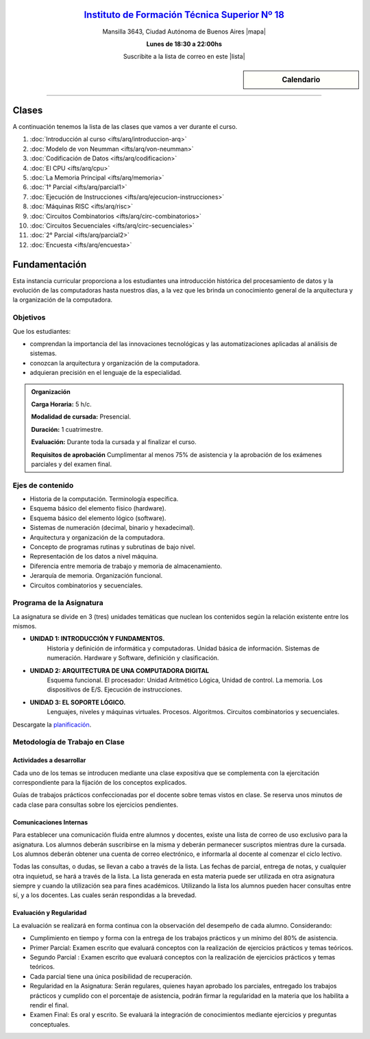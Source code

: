 .. title: Arquitectura de Computadoras
.. slug: ifts/arq
.. date: 2015-08-25 13:27:56 UTC-03:00
.. tags:
.. category:
.. link:
.. description:
.. type: text

.. class:: align-center

`Instituto de Formación Técnica Superior Nº 18 <http://www.ifts18.edu.ar>`_
===========================================================================

.. class:: lead

    Mansilla 3643, Ciudad Autónoma de Buenos Aires |mapa|

    **Lunes de 18:30 a 22:00hs**

    Suscribite a la lista de correo en este |lista|

.. |mapa| raw:: html

    <a href="http://www.openstreetmap.org/#map=19/-34.61421/-58.42197&layers=N" target="_blank"><i class="fa fa-map-marker"></i> mapa</a>

.. |lista| raw:: html

    <a href="http://listas.bitson.com.ar/listinfo/arquitectura" target="_blank">link</a>

.. sidebar:: Calendario

    .. raw:: html

        <iframe src="https://www.google.com/calendar/embed?showTitle=0&amp;showNav=0&amp;showDate=0&amp;showPrint=0&amp;showTabs=0&amp;showCalendars=0&amp;showTz=0&amp;mode=AGENDA&amp;height=300&amp;wkst=1&amp;bgcolor=%23FFFFFF&amp;src=ifts18.edu.ar_8sptp19vu699ikiknrahg6kg8c%40group.calendar.google.com&amp;color=%2342104A&amp;ctz=America%2FArgentina%2FBuenos_Aires"
        style=" border-width:0 " width="400" height="300" frameborder="0"
        scrolling="no"></iframe>


----


Clases
======

A continuación tenemos la lista de las clases que vamos a ver durante el curso.

#. :doc:`Introducción al curso <ifts/arq/introduccion-arq>`
#. :doc:`Modelo de von Neumman <ifts/arq/von-neumman>`
#. :doc:`Codificación de Datos <ifts/arq/codificacion>`
#. :doc:`El CPU <ifts/arq/cpu>`
#. :doc:`La Memoria Principal <ifts/arq/memoria>`
#. :doc:`1° Parcial <ifts/arq/parcial1>`
#. :doc:`Ejecución de Instrucciones <ifts/arq/ejecucion-instrucciones>`
#. :doc:`Máquinas RISC <ifts/arq/risc>`
#. :doc:`Circuitos Combinatorios <ifts/arq/circ-combinatorios>`
#. :doc:`Circuitos Secuenciales <ifts/arq/circ-secuenciales>`
#. :doc:`2° Parcial <ifts/arq/parcial2>`
#. :doc:`Encuesta <ifts/arq/encuesta>`


Fundamentación
==============

Esta instancia curricular proporciona a los estudiantes una introducción
histórica del procesamiento de datos y la evolución de las computadoras hasta
nuestros días, a la vez que les brinda un conocimiento general de la
arquitectura y la organización de la computadora.

.. class:: col-md-6

Objetivos
---------

Que los estudiantes:

* comprendan la importancia del las innovaciones tecnológicas y las automatizaciones aplicadas al análisis de sistemas.
* conozcan la arquitectura y organización de la computadora.
* adquieran precisión en el lenguaje de la especialidad.


.. admonition:: Organización

    **Carga Horaria:** 5 h/c.

    **Modalidad de cursada:** Presencial.

    **Duración:** 1 cuatrimestre.

    **Evaluación:** Durante toda la cursada y al finalizar el curso.

    **Requisitos de aprobación** Cumplimentar al menos 75% de asistencia y la
    aprobación de los exámenes parciales y del examen final.


.. class:: col-md-6

Ejes de contenido
-----------------

* Historia de la computación. Terminología específica.
* Esquema básico del elemento físico (hardware).
* Esquema básico del elemento lógico (software).
* Sistemas de numeración (decimal, binario y hexadecimal).
* Arquitectura y organización de la computadora.
* Concepto de programas rutinas y subrutinas de bajo nivel.
* Representación de los datos a nivel máquina.
* Diferencia entre memoria de trabajo y memoria de almacenamiento.
* Jerarquía de memoria. Organización funcional.
* Circuitos combinatorios y secuenciales.


.. class:: col-md-12

Programa de la Asignatura
-------------------------

La asignatura se divide en 3 (tres) unidades temáticas que nuclean los
contenidos según la relación existente entre los mismos.

* **UNIDAD 1: INTRODUCCIÓN Y FUNDAMENTOS.**
    Historia y definición de informática y computadoras. Unidad básica de
    información. Sistemas de numeración. Hardware y Software, definición y
    clasificación.
* **UNIDAD 2: ARQUITECTURA DE UNA COMPUTADORA DIGITAL**
    Esquema funcional. El procesador: Unidad Aritmético Lógica, Unidad de
    control. La memoria. Los dispositivos de E/S. Ejecución de instrucciones.
* **UNIDAD 3: EL SOPORTE LÓGICO.**
    Lenguajes, niveles y máquinas virtuales. Procesos. Algoritmos. Circuitos
    combinatorios y secuenciales.

Descargate la planificación_.

.. _planificación: /arq/planificacion.pdf

.. class:: col-md-12

Metodología de Trabajo en Clase
-------------------------------

Actividades a desarrollar
~~~~~~~~~~~~~~~~~~~~~~~~~

Cada uno de los temas se introducen mediante una clase expositiva que se
complementa con la ejercitación correspondiente para la fijación de los
conceptos explicados.

Guías de trabajos prácticos confeccionadas por el docente sobre temas vistos en
clase. Se reserva unos minutos de cada clase para consultas sobre los ejercicios
pendientes.

Comunicaciones Internas
~~~~~~~~~~~~~~~~~~~~~~~

Para establecer una comunicación fluida entre alumnos y docentes, existe una
lista de correo de uso exclusivo para la asignatura. Los alumnos deberán
suscribirse en la misma y deberán permanecer suscriptos mientras dure la
cursada. Los alumnos deberán obtener una cuenta de correo electrónico, e
informarla al docente al comenzar el ciclo lectivo.

Todas las consultas, o dudas, se llevan a cabo a través de la lista. Las fechas
de parcial, entrega de notas, y cualquier otra inquietud, se hará a través de la
lista. La lista generada en esta materia puede ser utilizada en otra asignatura
siempre y cuando la utilización sea para fines académicos. Utilizando la lista
los alumnos pueden hacer consultas entre sí, y a los docentes. Las cuales serán
respondidas a la brevedad.

Evaluación y Regularidad
~~~~~~~~~~~~~~~~~~~~~~~~

La evaluación se realizará en forma continua con la observación del desempeño de
cada alumno. Considerando:

- Cumplimiento en tiempo y forma con la entrega de los trabajos prácticos y un mínimo del 80% de asistencia.
- Primer Parcial: Examen escrito que evaluará conceptos con la realización de ejercicios prácticos y temas teóricos.
- Segundo Parcial : Examen escrito que evaluará conceptos con la realización de ejercicios prácticos y temas teóricos.
- Cada parcial tiene una única posibilidad de recuperación.
- Regularidad en la Asignatura: Serán regulares, quienes hayan aprobado los parciales, entregado los trabajos prácticos y cumplido con el porcentaje de asistencia, podrán firmar la regularidad en la materia que los habilita a rendir el final.
- Examen Final: Es oral y escrito. Se evaluará la integración de conocimientos mediante ejercicios y  preguntas conceptuales.
